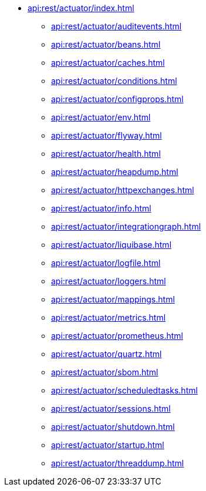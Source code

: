 * xref:api:rest/actuator/index.adoc[]
** xref:api:rest/actuator/auditevents.adoc[]
** xref:api:rest/actuator/beans.adoc[]
** xref:api:rest/actuator/caches.adoc[]
** xref:api:rest/actuator/conditions.adoc[]
** xref:api:rest/actuator/configprops.adoc[]
** xref:api:rest/actuator/env.adoc[]
** xref:api:rest/actuator/flyway.adoc[]
** xref:api:rest/actuator/health.adoc[]
** xref:api:rest/actuator/heapdump.adoc[]
** xref:api:rest/actuator/httpexchanges.adoc[]
** xref:api:rest/actuator/info.adoc[]
** xref:api:rest/actuator/integrationgraph.adoc[]
** xref:api:rest/actuator/liquibase.adoc[]
** xref:api:rest/actuator/logfile.adoc[]
** xref:api:rest/actuator/loggers.adoc[]
** xref:api:rest/actuator/mappings.adoc[]
** xref:api:rest/actuator/metrics.adoc[]
** xref:api:rest/actuator/prometheus.adoc[]
** xref:api:rest/actuator/quartz.adoc[]
** xref:api:rest/actuator/sbom.adoc[]
** xref:api:rest/actuator/scheduledtasks.adoc[]
** xref:api:rest/actuator/sessions.adoc[]
** xref:api:rest/actuator/shutdown.adoc[]
** xref:api:rest/actuator/startup.adoc[]
** xref:api:rest/actuator/threaddump.adoc[]
